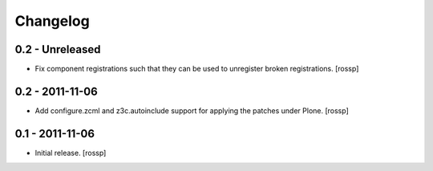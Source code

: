 Changelog
=========

0.2 - Unreleased
----------------

- Fix component registrations such that they can be used to unregister
  broken registrations.
  [rossp]


0.2 - 2011-11-06
----------------

- Add configure.zcml and z3c.autoinclude support for applying the
  patches under Plone.
  [rossp]


0.1 - 2011-11-06
----------------

- Initial release.
  [rossp]

